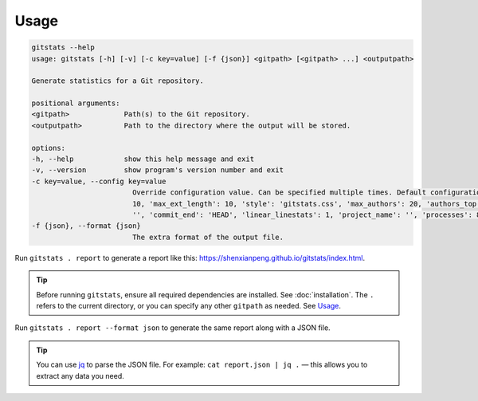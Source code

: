 Usage
=====

.. code-block::

    gitstats --help
    usage: gitstats [-h] [-v] [-c key=value] [-f {json}] <gitpath> [<gitpath> ...] <outputpath>

    Generate statistics for a Git repository.

    positional arguments:
    <gitpath>             Path(s) to the Git repository.
    <outputpath>          Path to the directory where the output will be stored.

    options:
    -h, --help            show this help message and exit
    -v, --version         show program's version number and exit
    -c key=value, --config key=value
                            Override configuration value. Can be specified multiple times. Default configuration: {'max_domains':
                            10, 'max_ext_length': 10, 'style': 'gitstats.css', 'max_authors': 20, 'authors_top': 5, 'commit_begin':
                            '', 'commit_end': 'HEAD', 'linear_linestats': 1, 'project_name': '', 'processes': 8, 'start_date': ''}.
    -f {json}, --format {json}
                            The extra format of the output file.


Run ``gitstats . report`` to generate a report like this: https://shenxianpeng.github.io/gitstats/index.html.

.. tip::
   Before running ``gitstats``, ensure all required dependencies are installed.
   See :doc:`installation`.
   The ``.`` refers to the current directory, or you can specify any other ``gitpath`` as needed.
   See `Usage <#usage>`_.

Run ``gitstats . report --format json`` to generate the same report along with a JSON file.

.. tip::
   You can use `jq <https://jqlang.github.io/jq/>`_ to parse the JSON file.
   For example: ``cat report.json | jq .`` — this allows you to extract any data you need.

..
   📈 More examples: `Jenkins project example <https://shenxianpeng.github.io/gitstats/examples/jenkins/index.html>`_: A report showcasing data from the Jenkins project.

